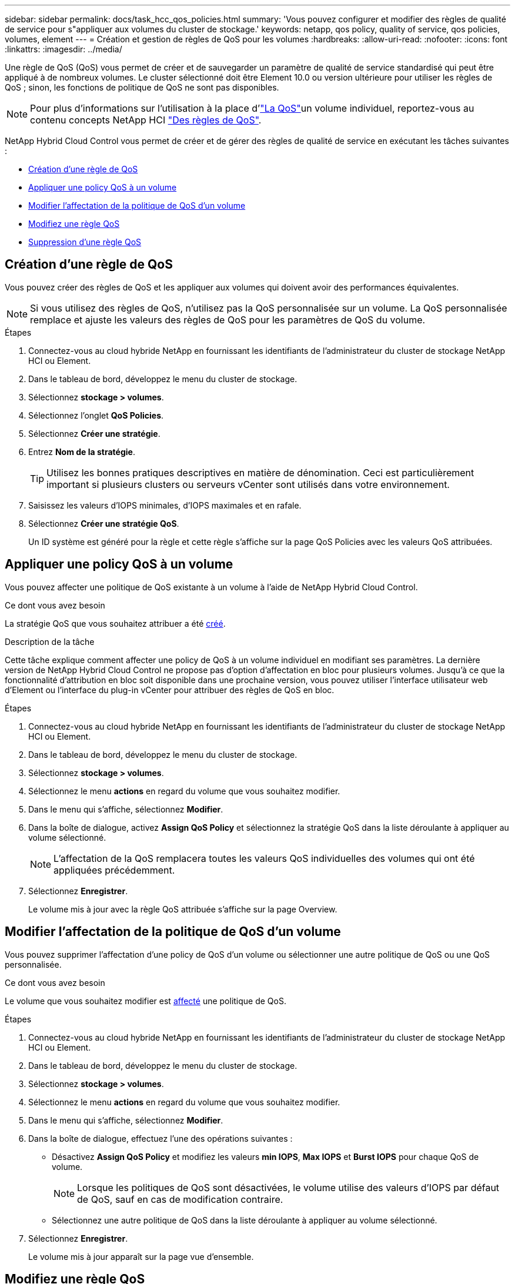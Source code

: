 ---
sidebar: sidebar 
permalink: docs/task_hcc_qos_policies.html 
summary: 'Vous pouvez configurer et modifier des règles de qualité de service pour s"appliquer aux volumes du cluster de stockage.' 
keywords: netapp, qos policy, quality of service, qos policies, volumes, element 
---
= Création et gestion de règles de QoS pour les volumes
:hardbreaks:
:allow-uri-read: 
:nofooter: 
:icons: font
:linkattrs: 
:imagesdir: ../media/


[role="lead"]
Une règle de QoS (QoS) vous permet de créer et de sauvegarder un paramètre de qualité de service standardisé qui peut être appliqué à de nombreux volumes. Le cluster sélectionné doit être Element 10.0 ou version ultérieure pour utiliser les règles de QoS ; sinon, les fonctions de politique de QoS ne sont pas disponibles.


NOTE: Pour plus d'informations sur l'utilisation à la place d'link:concept_hci_performance.html["La QoS"]un volume individuel, reportez-vous au contenu concepts NetApp HCI link:concept_hci_performance.html#qos-policies["Des règles de QoS"].

NetApp Hybrid Cloud Control vous permet de créer et de gérer des règles de qualité de service en exécutant les tâches suivantes :

* <<Création d'une règle de QoS>>
* <<Appliquer une policy QoS à un volume>>
* <<Modifier l'affectation de la politique de QoS d'un volume>>
* <<Modifiez une règle QoS>>
* <<Suppression d'une règle QoS>>




== Création d'une règle de QoS

Vous pouvez créer des règles de QoS et les appliquer aux volumes qui doivent avoir des performances équivalentes.


NOTE: Si vous utilisez des règles de QoS, n'utilisez pas la QoS personnalisée sur un volume. La QoS personnalisée remplace et ajuste les valeurs des règles de QoS pour les paramètres de QoS du volume.

.Étapes
. Connectez-vous au cloud hybride NetApp en fournissant les identifiants de l'administrateur du cluster de stockage NetApp HCI ou Element.
. Dans le tableau de bord, développez le menu du cluster de stockage.
. Sélectionnez *stockage > volumes*.
. Sélectionnez l'onglet *QoS Policies*.
. Sélectionnez *Créer une stratégie*.
. Entrez *Nom de la stratégie*.
+

TIP: Utilisez les bonnes pratiques descriptives en matière de dénomination. Ceci est particulièrement important si plusieurs clusters ou serveurs vCenter sont utilisés dans votre environnement.

. Saisissez les valeurs d'IOPS minimales, d'IOPS maximales et en rafale.
. Sélectionnez *Créer une stratégie QoS*.
+
Un ID système est généré pour la règle et cette règle s'affiche sur la page QoS Policies avec les valeurs QoS attribuées.





== Appliquer une policy QoS à un volume

Vous pouvez affecter une politique de QoS existante à un volume à l'aide de NetApp Hybrid Cloud Control.

.Ce dont vous avez besoin
La stratégie QoS que vous souhaitez attribuer a été <<Création d'une règle de QoS,créé>>.

.Description de la tâche
Cette tâche explique comment affecter une policy de QoS à un volume individuel en modifiant ses paramètres. La dernière version de NetApp Hybrid Cloud Control ne propose pas d'option d'affectation en bloc pour plusieurs volumes. Jusqu'à ce que la fonctionnalité d'attribution en bloc soit disponible dans une prochaine version, vous pouvez utiliser l'interface utilisateur web d'Element ou l'interface du plug-in vCenter pour attribuer des règles de QoS en bloc.

.Étapes
. Connectez-vous au cloud hybride NetApp en fournissant les identifiants de l'administrateur du cluster de stockage NetApp HCI ou Element.
. Dans le tableau de bord, développez le menu du cluster de stockage.
. Sélectionnez *stockage > volumes*.
. Sélectionnez le menu *actions* en regard du volume que vous souhaitez modifier.
. Dans le menu qui s'affiche, sélectionnez *Modifier*.
. Dans la boîte de dialogue, activez *Assign QoS Policy* et sélectionnez la stratégie QoS dans la liste déroulante à appliquer au volume sélectionné.
+

NOTE: L'affectation de la QoS remplacera toutes les valeurs QoS individuelles des volumes qui ont été appliquées précédemment.

. Sélectionnez *Enregistrer*.
+
Le volume mis à jour avec la règle QoS attribuée s'affiche sur la page Overview.





== Modifier l'affectation de la politique de QoS d'un volume

Vous pouvez supprimer l'affectation d'une policy de QoS d'un volume ou sélectionner une autre politique de QoS ou une QoS personnalisée.

.Ce dont vous avez besoin
Le volume que vous souhaitez modifier est <<Appliquer une policy QoS à un volume,affecté>> une politique de QoS.

.Étapes
. Connectez-vous au cloud hybride NetApp en fournissant les identifiants de l'administrateur du cluster de stockage NetApp HCI ou Element.
. Dans le tableau de bord, développez le menu du cluster de stockage.
. Sélectionnez *stockage > volumes*.
. Sélectionnez le menu *actions* en regard du volume que vous souhaitez modifier.
. Dans le menu qui s'affiche, sélectionnez *Modifier*.
. Dans la boîte de dialogue, effectuez l'une des opérations suivantes :
+
** Désactivez *Assign QoS Policy* et modifiez les valeurs *min IOPS*, *Max IOPS* et *Burst IOPS* pour chaque QoS de volume.
+

NOTE: Lorsque les politiques de QoS sont désactivées, le volume utilise des valeurs d'IOPS par défaut de QoS, sauf en cas de modification contraire.

** Sélectionnez une autre politique de QoS dans la liste déroulante à appliquer au volume sélectionné.


. Sélectionnez *Enregistrer*.
+
Le volume mis à jour apparaît sur la page vue d'ensemble.





== Modifiez une règle QoS

Vous pouvez modifier le nom d'une stratégie de QoS existante ou modifier les valeurs associées à cette règle. La modification des valeurs de performances de la politique de QoS affecte la QoS pour tous les volumes associés à la règle.

.Étapes
. Connectez-vous au cloud hybride NetApp en fournissant les identifiants de l'administrateur du cluster de stockage NetApp HCI ou Element.
. Dans le tableau de bord, développez le menu du cluster de stockage.
. Sélectionnez *stockage > volumes*.
. Sélectionnez l'onglet *QoS Policies*.
. Sélectionnez le menu *actions* en regard de la stratégie de qualité de service que vous souhaitez modifier.
. Sélectionnez *Modifier*.
. Dans la boîte de dialogue *Modifier la stratégie QoS*, modifiez une ou plusieurs des options suivantes :
+
** *Nom* : nom défini par l'utilisateur pour la stratégie QoS.
** *Min IOPS* : nombre minimum d'IOPS garanties pour le volume. Valeur par défaut = 50.
** *IOPS max* : nombre maximal d'IOPS autorisé pour le volume. Valeur par défaut = 15,000.
** *IOPS en rafale* : le nombre maximal d'IOPS autorisé sur une courte période pour le volume. Valeur par défaut = 15,000.


. Sélectionnez *Enregistrer*.
+
La mise à jour de la règle de QoS apparaît sur la page des règles de QoS.

+

TIP: Vous pouvez sélectionner le lien dans la colonne *Active volumes* d'une règle pour afficher une liste filtrée des volumes affectés à cette règle.





== Suppression d'une règle QoS

Vous pouvez supprimer une règle QoS s'il n'est plus nécessaire. Lorsque vous supprimez une règle de QoS, tous les volumes affectés à la règle gèrent les valeurs de QoS précédemment définies par la règle, mais également la QoS individuelle du volume. Toute association avec la politique de QoS supprimée est supprimée.

.Étapes
. Connectez-vous au cloud hybride NetApp en fournissant les identifiants de l'administrateur du cluster de stockage NetApp HCI ou Element.
. Dans le tableau de bord, développez le menu du cluster de stockage.
. Sélectionnez *stockage > volumes*.
. Sélectionnez l'onglet *QoS Policies*.
. Sélectionnez le menu *actions* en regard de la stratégie de qualité de service que vous souhaitez modifier.
. Sélectionnez *Supprimer*.
. Confirmez l'action.


[discrete]
== Trouvez plus d'informations

* https://docs.netapp.com/us-en/vcp/index.html["Plug-in NetApp Element pour vCenter Server"^]
* https://docs.netapp.com/sfe-122/topic/com.netapp.ndc.sfe-vers/GUID-B1944B0E-B335-4E0B-B9F1-E960BF32AE56.html["Centre de documentation NetApp SolidFire et Element (versions Centre de documentation)"^]

